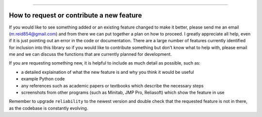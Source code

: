 .. image:: images/logo.png

-------------------------------------

How to request or contribute a new feature
''''''''''''''''''''''''''''''''''''''''''

If you would like to see something added or an existing feature changed to make it better, please send me an email (m.reid854@gmail.com) and from there we can put together a plan on how to proceed. I greatly appreciate all help, even if it is just pointing out an error in the code or documentation. There are a large number of features currently identified for inclusion into this library so if you would like to contribute something but don't know what to help with, please email me and we can discuss the functions that are currently planned for development.

If you are requesting something new, it is helpful to include as much detail as possible, such as:

-   a detailed explaination of what the new feature is and why you think it would be useful
-   example Python code
-   any references such as academic papers or textbooks which describe the necessary steps
-   screenshots from other programs (such as Minitab, JMP Pro, Reliasoft) which show the feature in use

Remember to upgrade ``reliability`` to the newest version and double check that the requested feature is not in there, as the codebase is constantly evolving.
